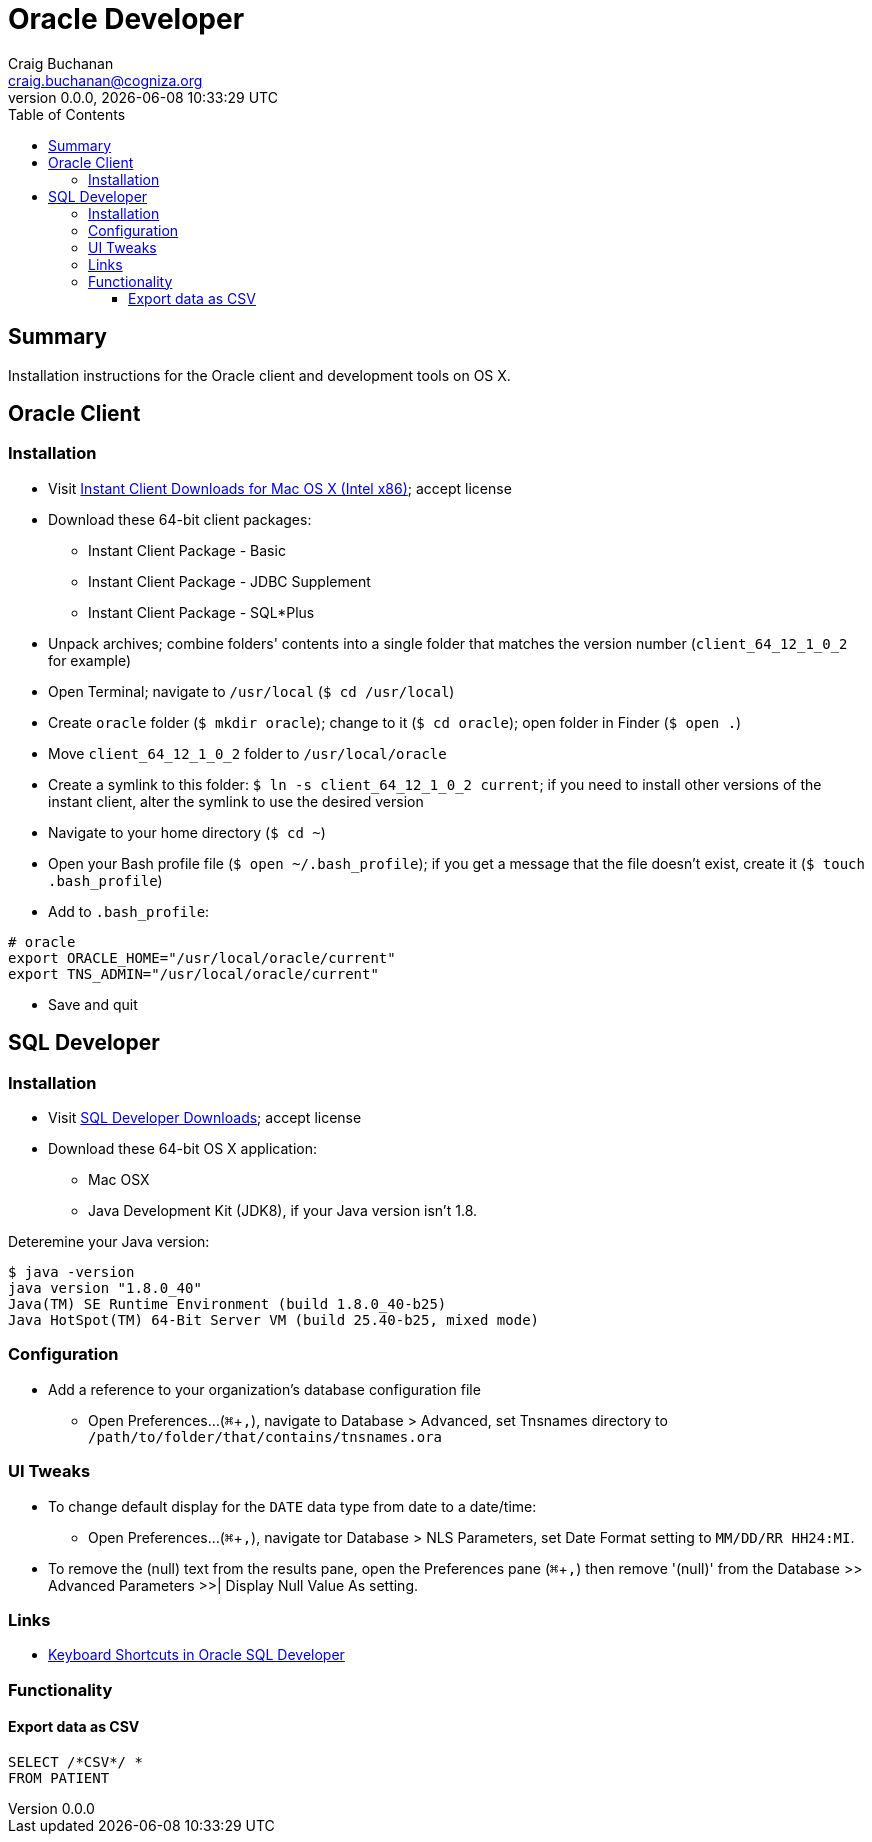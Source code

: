 = Oracle Developer
:description: Installation instructions for the Oracle client and development tools on OS X.
:author: Craig Buchanan
:email: craig.buchanan@cogniza.org
:revnumber: 0.0.0
:revdate: {docdate} {doctime}
:icons: font
:toc:
:toclevels: 4
:toc-placement: left
:source-highlighter: coderay
:data-uri:
// enable UI macros
:experimental:

== Summary

Installation instructions for the Oracle client and development tools on OS X.

== Oracle Client

=== Installation

* Visit link:http://www.oracle.com/technetwork/topics/intel-macsoft-096467.html[Instant Client Downloads for Mac OS X (Intel x86)]; accept license
* Download these 64-bit client packages:
** Instant Client Package - Basic
** Instant Client Package - JDBC Supplement
** Instant Client Package - SQL*Plus
* Unpack archives; combine folders' contents into a single folder that matches the version number (`client_64_12_1_0_2` for example)
* Open Terminal; navigate to `/usr/local` (`$ cd /usr/local`)
* Create `oracle` folder  (`$ mkdir oracle`); change to it (`$ cd oracle`); open folder in Finder (`$ open .`)
* Move `client_64_12_1_0_2` folder to `/usr/local/oracle`
* Create a symlink to this folder: `$ ln -s client_64_12_1_0_2 current`; if you need to install other versions of the instant client, alter the symlink to use the desired version
* Navigate to your home directory (`$ cd ~`)
* Open your Bash profile file (`$ open ~/.bash_profile`); if you get a message that the file doesn't exist, create it (`$ touch .bash_profile`)
* Add to `.bash_profile`:

[source,bash]
----
# oracle
export ORACLE_HOME="/usr/local/oracle/current"
export TNS_ADMIN="/usr/local/oracle/current"
----

* Save and quit

// === Links
// - link:https://github.com/InstantClientTap/homebrew-instantclient[Homebrew formulas for Oracle Instant Client]

== SQL Developer

=== Installation

* Visit link:http://www.oracle.com/technetwork/developer-tools/sql-developer/downloads/index.html[SQL Developer Downloads]; accept license
* Download these 64-bit OS X application:
** Mac OSX
** Java Development Kit (JDK8), if your Java version isn't 1.8.

Deteremine your Java version:

[source,bash]
----
$ java -version
java version "1.8.0_40"
Java(TM) SE Runtime Environment (build 1.8.0_40-b25)
Java HotSpot(TM) 64-Bit Server VM (build 25.40-b25, mixed mode)
----

=== Configuration

* Add a reference to your organization's database configuration file
** Open Preferences...(kbd:[⌘ + ,]), navigate to Database > Advanced, set Tnsnames directory to `/path/to/folder/that/contains/tnsnames.ora`

=== UI Tweaks

* To change default display for the `DATE` data type from date to a date/time:
** Open Preferences...(kbd:[⌘ + ,]), navigate tor Database > NLS Parameters, set Date Format setting to `MM/DD/RR HH24:MI`.

* To remove the (null) text from the results pane, open the Preferences pane (kbd:[⌘ + ,]) then remove '(null)' from the Database >> Advanced Parameters >>| Display Null Value As setting.

=== Links

- link:https://www.thatjeffsmith.com/archive/2012/11/keyboard-shortcuts-in-oracle-sql-developer/[Keyboard Shortcuts in Oracle SQL Developer]

=== Functionality
==== Export data as CSV

[source,sql]
----
SELECT /*CSV*/ *
FROM PATIENT
----

// == SQL*Plus
// === 'Profile'

// C:\Oracle\Product\11.2.0\Client_1\sqlplus\admin\glogin.sql

// [source,sql]
// ----
// -- SQL > EDIT myscript.sql
// define _editor="C:\Users\s0189928\Applications\Sublime Text\sublime_text.exe"

// -- will create prompt
// set SQLPROMPT "_user'@'_connect_identifier>"
// set PAGESIZE 3000
// set LINESIZE 130
// ----
